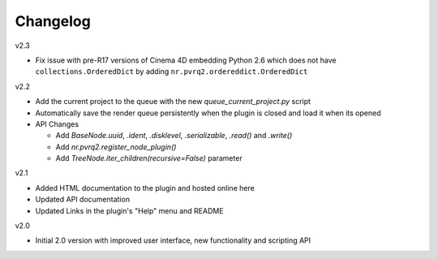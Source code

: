 Changelog
=========

v2.3

* Fix issue with pre-R17 versions of Cinema 4D embedding Python 2.6
  which does not have ``collections.OrderedDict`` by adding
  ``nr.pvrq2.ordereddict.OrderedDict``

v2.2

* Add the current project to the queue with the new `queue_current_project.py` script
* Automatically save the render queue persistently when the plugin is closed
  and load it when its opened
* API Changes

  * Add `BaseNode.uuid`, `.ident`, `.disklevel`, `.serializable`,
    `.read()` and `.write()`
  * Add `nr.pvrq2.register_node_plugin()`
  * Add `TreeNode.iter_children(recursive=False)` parameter

v2.1

* Added HTML documentation to the plugin and hosted online here
* Updated API documentation
* Updated Links in the plugin's "Help" menu and README

v2.0

* Initial 2.0 version with improved user interface, new functionality
  and scripting API
